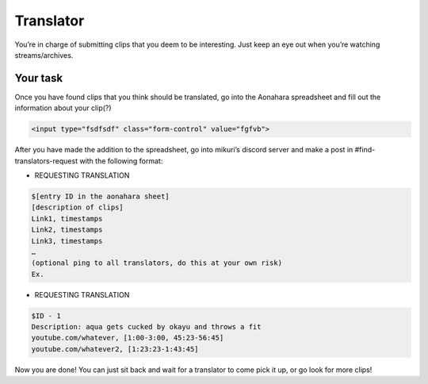 Translator
=======

You’re in charge of submitting clips that you deem to be interesting. Just keep an eye out when you’re watching streams/archives. 


Your task
-----

Once you have found clips that you think should be translated, go into the Aonahara spreadsheet and fill out the information about your clip(?)


.. code-block:: html

    <input type="fsdfsdf" class="form-control" value="fgfvb">

.. figure:: _static/screenshots/aaa.png
    :align: center

After you have made the addition to the spreadsheet, go into mikuri’s discord server and make a post in #find-translators-request with the following format:

* REQUESTING TRANSLATION
.. code-block::

    $[entry ID in the aonahara sheet]
    [description of clips]
    Link1, timestamps
    Link2, timestamps
    Link3, timestamps
    …
    (optional ping to all translators, do this at your own risk)
    Ex. 

* REQUESTING TRANSLATION
.. code-block::  
    
    $ID - 1
    Description: aqua gets cucked by okayu and throws a fit
    youtube.com/whatever, [1:00-3:00, 45:23-56:45]
    youtube.com/whatever2, [1:23:23-1:43:45] 

Now you are done! You can just sit back and wait for a translator to come pick it up, or go look for more clips!







